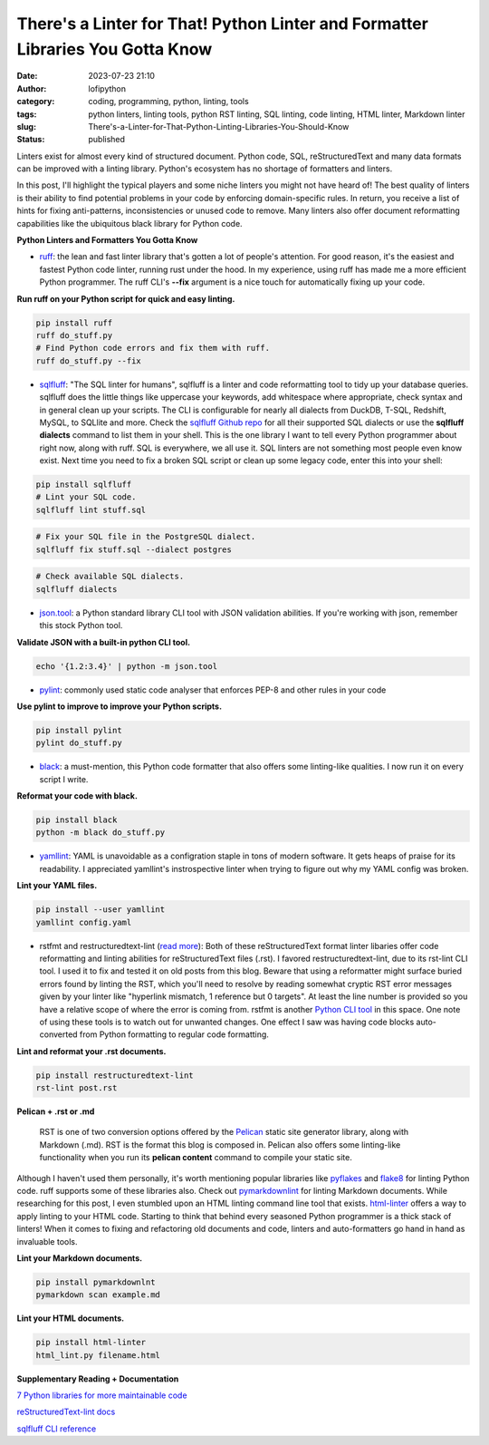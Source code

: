 There's a Linter for That! Python Linter and Formatter Libraries You Gotta Know
################################################################################
:date: 2023-07-23 21:10
:author: lofipython
:category: coding, programming, python, linting, tools
:tags: python linters, linting tools, python RST linting, SQL linting, code linting, HTML linter, Markdown linter
:slug: There's-a-Linter-for-That-Python-Linting-Libraries-You-Should-Know
:status: published

Linters exist for almost every kind of structured document. Python code, SQL, reStructuredText and many data formats can be improved with a linting library. Python's ecosystem has no shortage of formatters and linters. 

In this post, I'll highlight the typical players and some niche linters you might not have heard of! The best quality of linters is their ability to find potential problems in your code by enforcing domain-specific rules. In return, you receive a list of hints for fixing anti-patterns, inconsistencies or unused code to remove. Many linters also offer document reformatting capabilities like the ubiquitous black library for Python code.

**Python Linters and Formatters You Gotta Know**

* `ruff <https://github.com/astral-sh/ruff>`__: the lean and fast linter library that's gotten a lot of people's attention. For good reason, it's the easiest and fastest Python code linter, running rust under the hood. In my experience, using ruff has made me a more efficient Python programmer. The ruff CLI's **--fix**  argument is a nice touch for automatically fixing up your code.



**Run ruff on your Python script for quick and easy linting.**

.. code:: 

    pip install ruff
    ruff do_stuff.py
    # Find Python code errors and fix them with ruff.
    ruff do_stuff.py --fix



.. image:: {static}/blog/images/sqlfluffexample.png
  :alt: sqlfluff SQL linting CLI tool


* `sqlfluff <https://docs.sqlfluff.com/en/stable/index.html>`__: "The SQL linter for humans", sqlfluff is a linter and code reformatting tool to tidy up your database queries. sqlfluff does the little things like uppercase your keywords, add whitespace where appropriate, check syntax and in general clean up your scripts. The CLI is configurable for nearly all dialects from DuckDB, T-SQL, Redshift, MySQL, to SQLlite and more. Check the `sqlfluff Github repo <https://github.com/sqlfluff/sqlfluff>`__ for all their supported SQL dialects or use the **sqlfluff dialects** command to list them in your shell. This is the one library I want to tell every Python programmer about right now, along with ruff. SQL is everywhere, we all use it. SQL linters are not something most people even know exist. Next time you need to fix a broken SQL script or clean up some legacy code, enter this into your shell:

.. code:: 

    pip install sqlfluff
    # Lint your SQL code.
    sqlfluff lint stuff.sql


.. code:: 

    # Fix your SQL file in the PostgreSQL dialect.
    sqlfluff fix stuff.sql --dialect postgres


.. code:: 

    # Check available SQL dialects.
    sqlfluff dialects



* `json.tool <https://docs.python.org/3/library/json.html#module-json.tool>`__: a Python standard library CLI tool with JSON validation abilities. If you're working with json, remember this stock Python tool.


**Validate JSON with a built-in python CLI tool.**


.. code:: 

    echo '{1.2:3.4}' | python -m json.tool



* `pylint <https://pypi.org/project/pylint/>`__: commonly used static code analyser that enforces PEP-8 and other rules in your code



**Use pylint to improve to improve your Python scripts.**

.. code:: 

    pip install pylint
    pylint do_stuff.py



* `black <https://pypi.org/project/black/>`__: a must-mention, this Python code formatter that also offers some linting-like qualities. I now run it on every script I write.

**Reformat your code with black.**


.. code:: 

    pip install black
    python -m black do_stuff.py


* `yamllint <https://pypi.org/project/yamllint/>`__: YAML is unavoidable as a configration staple in tons of modern software. It gets heaps of praise for its readability. I appreciated yamllint's instrospective linter when trying to figure out why my YAML config was broken. 



**Lint your YAML files.**


.. code:: 

    pip install --user yamllint
    yamllint config.yaml



.. image:: {static}/blog/images/yamllintexample.png
  :alt: yamllint YAML linting CLI tool



* rstfmt and restructuredtext-lint (`read more <https://pypi.org/project/restructuredtext-lint/>`__): Both of these reStructuredText format linter libaries offer code reformatting and linting abilities for reStructuredText files (.rst). I favored restructuredtext-lint, due to its rst-lint CLI tool. I used it to fix and tested it on old posts from this blog. Beware that using a reformatter might surface buried errors found by linting the RST, which you'll need to resolve by reading somewhat cryptic RST error messages given by your linter like "hyperlink mismatch, 1 reference but 0 targets". At least the line number is provided so you have a relative scope of where the error is coming from. rstfmt is another `Python CLI tool <https://pypi.org/project/rstfmt/>`__ in this space. One note of using these tools is to watch out for unwanted changes. One effect I saw was having code blocks auto-converted from Python formatting to regular code formatting.



**Lint and reformat your .rst documents.**

.. code:: 

    pip install restructuredtext-lint
    rst-lint post.rst


**Pelican + .rst or .md**


    RST is one of two conversion options offered by the `Pelican <https://docs.getpelican.com/en/3.6.3/quickstart.html>`__ static site generator library, along with Markdown (.md). RST is the format this blog is composed in. Pelican also offers some linting-like functionality when you run its **pelican content** command to compile your static site.



Although I haven't used them personally, it's worth mentioning popular libraries like `pyflakes <https://pypi.org/project/pyflakes/>`__ and `flake8 <https://pypi.org/project/flake8/>`__  for linting Python code. ruff supports some of these libraries also. Check out `pymarkdownlint <https://pypi.org/project/pymarkdownlnt/>`__ for linting Markdown documents. While researching for this post, I even stumbled upon an HTML linting command line tool that exists. `html-linter <https://pypi.org/project/html-linter/>`__ offers a way to apply linting to your HTML code. Starting to think that behind every seasoned Python programmer is a thick stack of linters! When it comes to fixing and refactoring old documents and code, linters and auto-formatters go hand in hand as invaluable tools.


**Lint your Markdown documents.**


.. code:: 
    
    pip install pymarkdownlnt
    pymarkdown scan example.md


**Lint your HTML documents.**


.. code:: 
    
    pip install html-linter
    html_lint.py filename.html


**Supplementary Reading + Documentation**

`7 Python libraries for more maintainable code <https://opensource.com/article/18/7/7-python-libraries-more-maintainable-code>`__

`reStructuredText-lint docs <https://developer.twitter.com/en/docs/tutorials>`__

`sqlfluff CLI reference <https://docs.sqlfluff.com/en/stable/cli.html>`__
